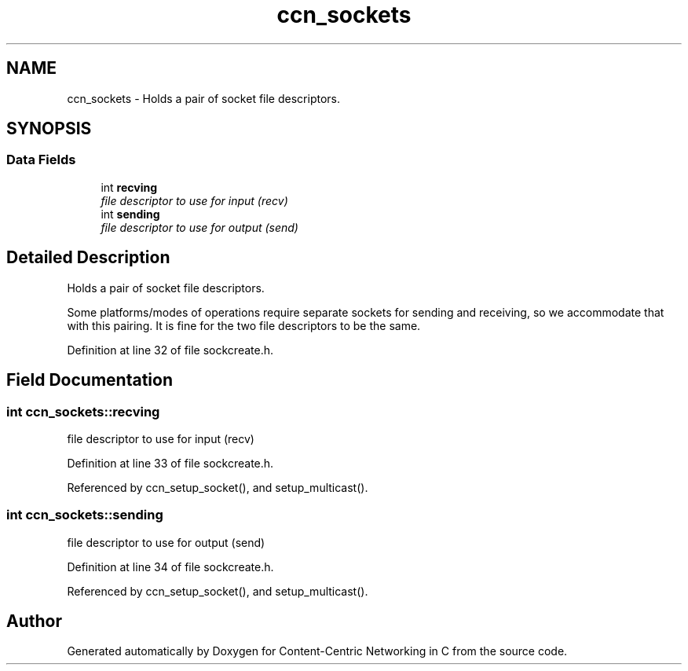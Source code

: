 .TH "ccn_sockets" 3 "14 Sep 2011" "Version 0.4.1" "Content-Centric Networking in C" \" -*- nroff -*-
.ad l
.nh
.SH NAME
ccn_sockets \- Holds a pair of socket file descriptors.  

.PP
.SH SYNOPSIS
.br
.PP
.SS "Data Fields"

.in +1c
.ti -1c
.RI "int \fBrecving\fP"
.br
.RI "\fIfile descriptor to use for input (recv) \fP"
.ti -1c
.RI "int \fBsending\fP"
.br
.RI "\fIfile descriptor to use for output (send) \fP"
.in -1c
.SH "Detailed Description"
.PP 
Holds a pair of socket file descriptors. 

Some platforms/modes of operations require separate sockets for sending and receiving, so we accommodate that with this pairing. It is fine for the two file descriptors to be the same. 
.PP
Definition at line 32 of file sockcreate.h.
.SH "Field Documentation"
.PP 
.SS "int \fBccn_sockets::recving\fP"
.PP
file descriptor to use for input (recv) 
.PP
Definition at line 33 of file sockcreate.h.
.PP
Referenced by ccn_setup_socket(), and setup_multicast().
.SS "int \fBccn_sockets::sending\fP"
.PP
file descriptor to use for output (send) 
.PP
Definition at line 34 of file sockcreate.h.
.PP
Referenced by ccn_setup_socket(), and setup_multicast().

.SH "Author"
.PP 
Generated automatically by Doxygen for Content-Centric Networking in C from the source code.

